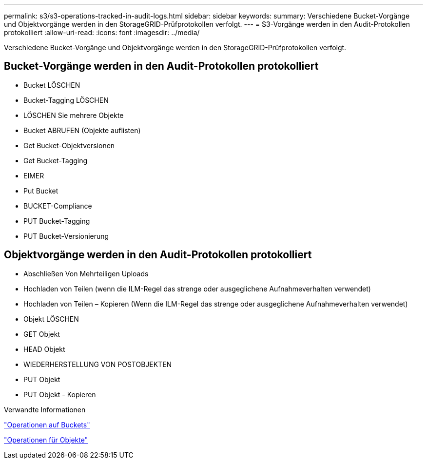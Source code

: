 ---
permalink: s3/s3-operations-tracked-in-audit-logs.html 
sidebar: sidebar 
keywords:  
summary: Verschiedene Bucket-Vorgänge und Objektvorgänge werden in den StorageGRID-Prüfprotokollen verfolgt. 
---
= S3-Vorgänge werden in den Audit-Protokollen protokolliert
:allow-uri-read: 
:icons: font
:imagesdir: ../media/


[role="lead"]
Verschiedene Bucket-Vorgänge und Objektvorgänge werden in den StorageGRID-Prüfprotokollen verfolgt.



== Bucket-Vorgänge werden in den Audit-Protokollen protokolliert

* Bucket LÖSCHEN
* Bucket-Tagging LÖSCHEN
* LÖSCHEN Sie mehrere Objekte
* Bucket ABRUFEN (Objekte auflisten)
* Get Bucket-Objektversionen
* Get Bucket-Tagging
* EIMER
* Put Bucket
* BUCKET-Compliance
* PUT Bucket-Tagging
* PUT Bucket-Versionierung




== Objektvorgänge werden in den Audit-Protokollen protokolliert

* Abschließen Von Mehrteiligen Uploads
* Hochladen von Teilen (wenn die ILM-Regel das strenge oder ausgeglichene Aufnahmeverhalten verwendet)
* Hochladen von Teilen – Kopieren (Wenn die ILM-Regel das strenge oder ausgeglichene Aufnahmeverhalten verwendet)
* Objekt LÖSCHEN
* GET Objekt
* HEAD Objekt
* WIEDERHERSTELLUNG VON POSTOBJEKTEN
* PUT Objekt
* PUT Objekt - Kopieren


.Verwandte Informationen
link:s3-rest-api-supported-operations-and-limitations.html["Operationen auf Buckets"]

link:s3-rest-api-supported-operations-and-limitations.html["Operationen für Objekte"]

